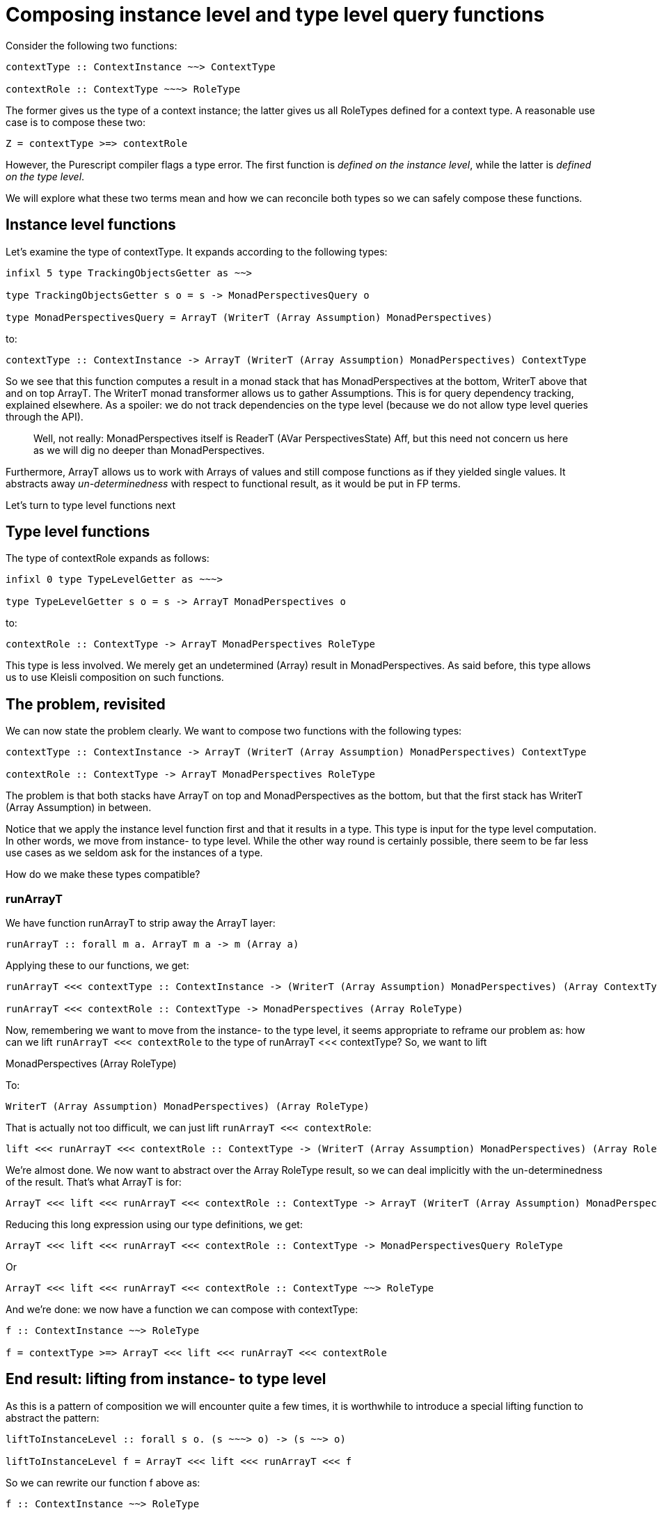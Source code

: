 [desc="Queries are built from operators that select instances. However, there also are functions that operate in type space. In this text we explore the way we implement the integration of both."]
= Composing instance level and type level query functions

Consider the following two functions:

[code]
----
contextType :: ContextInstance ~~> ContextType

contextRole :: ContextType ~~~> RoleType
---- 

The former gives us the type of a context instance; the latter gives us all RoleTypes defined for a context type. A reasonable use case is to compose these two:

[code]
----
Z = contextType >=> contextRole
----

However, the Purescript compiler flags a type error. The first function is _defined on the instance level_, while the latter is _defined on the type level_.

We will explore what these two terms mean and how we can reconcile both types so we can safely compose these functions.

== Instance level functions

Let’s examine the type of contextType. It expands according to the following types:

[code]
----
infixl 5 type TrackingObjectsGetter as ~~>

type TrackingObjectsGetter s o = s -> MonadPerspectivesQuery o

type MonadPerspectivesQuery = ArrayT (WriterT (Array Assumption) MonadPerspectives)
----

to:

[code]
----
contextType :: ContextInstance -> ArrayT (WriterT (Array Assumption) MonadPerspectives) ContextType
----

So we see that this function computes a result in a monad stack that has MonadPerspectives at the bottom, WriterT above that and on top ArrayT. The WriterT monad transformer allows us to gather Assumptions. This is for query dependency tracking, explained elsewhere. As a spoiler: we do not track dependencies on the type level (because we do not allow type level queries through the API).

[quote]
Well, not really: MonadPerspectives itself is ReaderT (AVar PerspectivesState) Aff, but this need not concern us here as we will dig no deeper than MonadPerspectives.

Furthermore, ArrayT allows us to work with Arrays of values and still compose functions as if they yielded single values. It abstracts away _un-determinedness_ with respect to functional result, as it would be put in FP terms.

Let’s turn to type level functions next

== Type level functions

The type of contextRole expands as follows:

[code]
----
infixl 0 type TypeLevelGetter as ~~~>

type TypeLevelGetter s o = s -> ArrayT MonadPerspectives o
----

to:

[code]
----
contextRole :: ContextType -> ArrayT MonadPerspectives RoleType
----

This type is less involved. We merely get an undetermined (Array) result in MonadPerspectives. As said before, this type allows us to use Kleisli composition on such functions.

== The problem, revisited

We can now state the problem clearly. We want to compose two functions with the following types:

[code]
----
contextType :: ContextInstance -> ArrayT (WriterT (Array Assumption) MonadPerspectives) ContextType

contextRole :: ContextType -> ArrayT MonadPerspectives RoleType
----

The problem is that both stacks have ArrayT on top and MonadPerspectives as the bottom, but that the first stack has WriterT (Array Assumption) in between.

Notice that we apply the instance level function first and that it results in a type. This type is input for the type level computation. In other words, we move from instance- to type level. While the other way round is certainly possible, there seem to be far less use cases as we seldom ask for the instances of a type.

How do we make these types compatible?

=== runArrayT

We have function runArrayT to strip away the ArrayT layer:

[code]
----
runArrayT :: forall m a. ArrayT m a -> m (Array a)
----

Applying these to our functions, we get:

[code]
----
runArrayT <<< contextType :: ContextInstance -> (WriterT (Array Assumption) MonadPerspectives) (Array ContextType)

runArrayT <<< contextRole :: ContextType -> MonadPerspectives (Array RoleType)
----

Now, remembering we want to move from the instance- to the type level, it seems appropriate to reframe our problem as: how can we lift `runArrayT <<< contextRole` to the type of runArrayT <<< contextType? So, we want to lift

MonadPerspectives (Array RoleType)

To:

[code]
----
WriterT (Array Assumption) MonadPerspectives) (Array RoleType)
----

That is actually not too difficult, we can just lift `runArrayT <<< contextRole`:

[code]
----
lift <<< runArrayT <<< contextRole :: ContextType -> (WriterT (Array Assumption) MonadPerspectives) (Array RoleType)
----

We’re almost done. We now want to abstract over the Array RoleType result, so we can deal implicitly with the un-determinedness of the result. That’s what ArrayT is for:

[code]
----
ArrayT <<< lift <<< runArrayT <<< contextRole :: ContextType -> ArrayT (WriterT (Array Assumption) MonadPerspectives) RoleType
----

Reducing this long expression using our type definitions, we get:

[code]
----
ArrayT <<< lift <<< runArrayT <<< contextRole :: ContextType -> MonadPerspectivesQuery RoleType
----

Or

[code]
----
ArrayT <<< lift <<< runArrayT <<< contextRole :: ContextType ~~> RoleType
----

And we’re done: we now have a function we can compose with contextType:

[code]
----
f :: ContextInstance ~~> RoleType

f = contextType >=> ArrayT <<< lift <<< runArrayT <<< contextRole
----

== End result: lifting from instance- to type level

As this is a pattern of composition we will encounter quite a few times, it is worthwhile to introduce a special lifting function to abstract the pattern:

[code]
----
liftToInstanceLevel :: forall s o. (s ~~~> o) -> (s ~~> o)

liftToInstanceLevel f = ArrayT <<< lift <<< runArrayT <<< f
----

So we can rewrite our function f above as:

[code]
----
f :: ContextInstance ~~> RoleType

f = contextType >=> liftToInstanceLevel contextRole
----